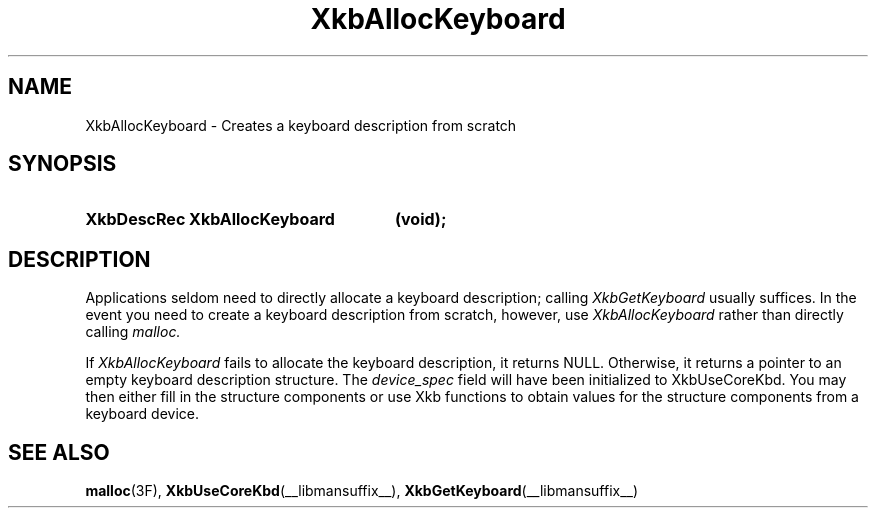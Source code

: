 .\" Copyright (c) 1999, Oracle and/or its affiliates.
.\"
.\" Permission is hereby granted, free of charge, to any person obtaining a
.\" copy of this software and associated documentation files (the "Software"),
.\" to deal in the Software without restriction, including without limitation
.\" the rights to use, copy, modify, merge, publish, distribute, sublicense,
.\" and/or sell copies of the Software, and to permit persons to whom the
.\" Software is furnished to do so, subject to the following conditions:
.\"
.\" The above copyright notice and this permission notice (including the next
.\" paragraph) shall be included in all copies or substantial portions of the
.\" Software.
.\"
.\" THE SOFTWARE IS PROVIDED "AS IS", WITHOUT WARRANTY OF ANY KIND, EXPRESS OR
.\" IMPLIED, INCLUDING BUT NOT LIMITED TO THE WARRANTIES OF MERCHANTABILITY,
.\" FITNESS FOR A PARTICULAR PURPOSE AND NONINFRINGEMENT.  IN NO EVENT SHALL
.\" THE AUTHORS OR COPYRIGHT HOLDERS BE LIABLE FOR ANY CLAIM, DAMAGES OR OTHER
.\" LIABILITY, WHETHER IN AN ACTION OF CONTRACT, TORT OR OTHERWISE, ARISING
.\" FROM, OUT OF OR IN CONNECTION WITH THE SOFTWARE OR THE USE OR OTHER
.\" DEALINGS IN THE SOFTWARE.
.\"
.TH XkbAllocKeyboard __libmansuffix__ __xorgversion__ "XKB FUNCTIONS"
.SH NAME
XkbAllocKeyboard \-  Creates a keyboard description from scratch
.SH SYNOPSIS
.HP
.B XkbDescRec XkbAllocKeyboard
.BI "(\^void\^);"
.if n .ti +5n
.if t .ti +.5i
.SH DESCRIPTION
.LP
Applications seldom need to directly allocate a keyboard description; calling
.I XkbGetKeyboard
usually suffices. In the event you need to create a keyboard description from
scratch, however, use
.I XkbAllocKeyboard
rather than directly calling
.I malloc.

If
.I XkbAllocKeyboard
fails to allocate the keyboard description, it returns NULL.
Otherwise, it returns a pointer to an empty keyboard description structure. The
.I device_spec
field will have been initialized to XkbUseCoreKbd. You may then
either fill in the structure components or use Xkb functions to obtain values
for the structure components from a keyboard device.
.SH "SEE ALSO"
.BR malloc (3F),
.BR XkbUseCoreKbd (__libmansuffix__),
.BR XkbGetKeyboard (__libmansuffix__)


